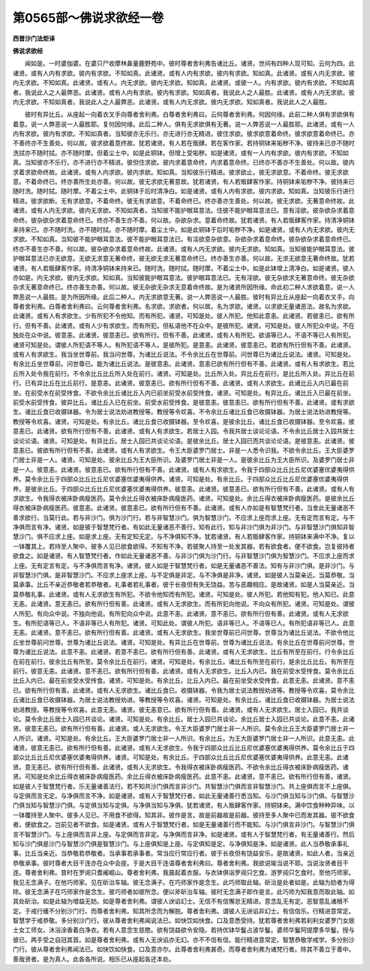 第0565部～佛说求欲经一卷
============================

**西晋沙门法炬译**

**佛说求欲经**


　　闻如是。一时婆伽婆。在婆只尸收摩林鼻量鹿野苑中。彼时尊者舍利弗告诸比丘。诸贤。世间有四种人现可知。云何为四。此诸贤。或有人内有求欲。彼内有求欲。不知如真。此诸贤。或有人内有求欲。彼内有求欲。知如真。此诸贤。或有人内无求欲。彼内无求欲。不知如真。此诸贤。或有人。内无求欲。彼内无求欲。知如真。此诸贤。或彼一人。内有求欲。彼内有求欲。不知如真者。我说此人之人最弊恶。此诸贤。或有人内有求欲。彼内有求欲。知如真者。我说此人之人最胜。此诸贤。或有人内无求欲。彼内无求欲。不知如真者。我说此人之人最弊恶。此诸贤。或有人内无求欲。彼内无求欲。知如真者。我说此人之人最胜。

　　彼时有异比丘。从座起一向着衣叉手向尊者舍利弗。白尊者舍利弗曰。云何尊者舍利弗。何因何缘。此前二种人俱有求欲俱有着意。说一人弊恶说一人最胜耶。复何因何缘。此后二种人。俱有无求欲俱有无著。说一人弊恶说一人最胜耶。此诸贤。或有一人内有求欲。彼内有求欲。不知如真者。当知彼亦无乐行。亦无进行亦无精进。彼住求欲。彼求欲意着命终。彼求欲意着命终已。亦不善终亦不生善处。何以故。彼求欲着意终故。犹若诸贤。有人若在贩肆。若在客作家。若持铜钵来垢秽不净。彼持来已亦不随时洗拭亦不随时拭。亦不随时摩。但着尘土中。如是此铜钵。但增上受垢秽。如是诸贤。或有一人内有求欲。彼内有求欲。不知如真。当知彼亦不乐行。亦不进行亦不精进。彼但住求欲。彼内求着意命终。内求着意命终。已终亦不善亦不生善处。何以故。彼内求着求欲命终故。此诸贤。或有人内求欲。彼内求欲。知如真。当知彼乐行精进。彼求欲止。彼无求欲意。不着命终。彼无求欲意。不着命终已。终亦善所生处亦善。何以故。彼无求欲无著意故。犹若诸贤。有人若贩肆客作家。持铜钵来垢秽不净。彼持来已随时洗。随时拭。随时摩。不着尘土中。此铜钵于后时清净白。如是诸贤。或有人内有求欲。彼内求欲。知如真。当知彼乐行进行精进。彼求欲断。无有求欲意。不着命终。彼无有求欲意。不着命终已。终亦善亦生善处。何以故。彼无求欲。无著意命终故。此诸贤。或有人内无求欲。彼内无求欲。不知如真者。当知彼不能护眼耳意法。住彼不能护眼耳意法已。意有淫欲。彼杂欲杂求着意命终。彼杂欲杂求着意命终已。终亦不善生亦不善。何以故。杂欲杂求。意着命终故。犹若诸贤。有人若贩肆客作家。持清净铜钵来持来已。亦不随时洗。亦不随时拭。亦不随时摩。着尘土中。如是此铜钵于后时垢秽不净。如是诸贤。或有人内无求欲。彼内无求欲。不知如真。当知彼不能护眼耳意法。彼不能护眼耳意法已。有淫欲意杂欲意。杂欲杂求着意命终。彼杂欲杂求着意命终已。终亦不善生亦不善。何以故。彼杂欲杂求着意命终故。此诸贤。或有人内无求欲。彼内无求欲。知如真。当知彼能护眼耳意法。彼护眼耳意法已亦无欲意。无欲无求意无著命终。彼无欲无求无著意命终已。终亦善生亦善。何以故。无求无欲意无著命终故。犹若诸贤。有人若贩肆客作家。持清净铜钵来持来已。随时洗。随时拭。随时摩。不着尘土中。如是此钵增上清净白。如是诸贤。彼人亦如是。内无求欲。彼内无求欲。知如真。当知彼能护眼耳意法。彼护眼耳意法已。无有淫欲。彼无杂欲求无著意命终。彼无杂欲杂求无著意命终已。终亦善生亦善。何以故。彼无杂欲无杂求无意着命终故。是为诸贤所因所缘。命此初二种人求欲着意。说一人弊恶说一人最胜。是为所因所缘。此后二种人。内无求欲意无著。说一人弊恶说一人最胜。彼时有异比丘从座起一向着衣叉手。向尊者舍利弗。白尊者舍利弗曰。云何尊者舍利弗。名求欲。求欲者。何以故。名为求欲。诸贤。以求欲无量诸恶法。故名为求欲。此诸贤。或有人有求欲生。少有所犯不令他知。而有所犯。诸贤。可知是处。彼人所犯。他知此意恚。此诸贤。若彼恚已。欲有所行。但有不善。此诸贤。或有人少有求欲生。而有所犯。但私语他不在众中。是彼所犯。诸贤。可知是处。彼人所犯众中说。不在独处在众中说。彼意恚。此诸贤。彼意恚已。欲有所行。但有不善。此诸贤。或有人有所犯。欲语等已人。不语不等已人有所犯。诸贤可知是处。谓彼人所犯语不等人。有所犯语不等人。是彼所犯。是意恚。此诸贤。彼意恚已。若欲有所行但有不善。此诸贤。或有人有求欲生。我当坐世尊前。我当问世尊。为诸比丘说法。不令余比丘在世尊前。问世尊已为诸比丘说法。诸贤。可知是处。有余比丘坐世尊前。问世尊已。能为诸比丘说法。是彼意恚。此诸贤。意恚已欲有所行但有不善。此诸贤。或有人有求欲生。若比丘所入处令我在前行。不令余比丘比丘所入处在前行。诸贤。可知是处。比丘所入处。异比丘在前行。是比丘所入处。异比丘在前行。已有异比丘在比丘前行。是意恚。此诸贤。彼意恚已。欲有所行但有不善。此诸贤。或有人求欲生。此诸比丘入内已最在前坐。在前受水在前受抟食。不欲令余比丘诸比丘入内已前坐前受水前受抟食。诸贤。可知是处。有异比丘。诸比丘入已最在前坐。前受水前受抟食。彼异比丘。诸比丘入已在前坐。前受水前受抟食。是彼意恚。彼意恚已。欲有所行但有不善。此诸贤。或有求欲生。诸比丘食已收摄钵器。令为居士说法劝进教授等。教授等令欢喜。不令余比丘诸比丘食已收摄钵器。为居士说法劝进教授等。教授等令欢喜。诸贤。可知是处。有余比丘。诸比丘食已收摄钵器。至令欢喜。是彼余比丘。诸比丘食已收摄钵器。至令欢喜。彼意恚已。此诸贤。欲有所行但有不善。此诸贤。或有人有求欲生。若居士入园。令我共居士谈论论语。不令余比丘居士入园共居士谈论论语。诸贤。可知是处。有异比丘。居士入园已共谈论论语。是彼余比丘。居士入园已而共谈论论语。是彼意恚。此诸贤。彼意恚已。彼欲有所行但有不善。此诸贤。或有人有求欲生。令王大臣婆罗门居士。非是一人悉令识我。不欲令余比丘。王大臣婆罗门居士非是一人。诸贤。可知是处。彼余比丘为王大臣所识。及婆罗门居士非是一人。是彼余比丘为王大臣所识。及婆罗门居士非是一人。彼意恚。此诸贤。彼意恚已。欲有所行但有不善。此诸贤。或有人有求欲生。令我于四部众比丘比丘尼优婆塞优婆夷得供养。莫令余比丘于四部众比丘比丘尼优婆塞优婆夷得供养。诸贤。可知是处。有余比丘。于四部众比丘比丘尼优婆塞优婆夷得供养。是彼余比丘。于四部众比丘比丘尼优婆塞优婆夷得供养。彼意恚。此诸贤。彼意恚已。欲有所行但有不善。此诸贤。或有人有求欲生。令我得衣被床卧病瘦医药。莫令余比丘得衣被床卧病瘦医药。诸贤。可知是处。余比丘得衣被床卧病瘦医药。是彼余比丘得衣被床卧病瘦医药。彼意恚。此诸贤。彼意恚已。欲有所行但有不善。此诸贤。或有人亦如是有智慧梵行者。当舍此无量诸恶不善求欲行。当莫行此。若与非沙门。俱为沙门行。若与非智慧沙门。俱为智慧沙门。不应求上座而求上座。无有定而言有定。与不净俱而言有净。诸贤。如是彼于智慧梵行者。有如此无量诸恶不善行。知有此行。知与非沙门俱为非沙门。与非智慧沙门俱知非智慧沙门。俱不应求上座。如是求上座。无有定知无定。与不净俱知不净。犹若诸贤。有人若贩肆客作家。持铜钵来满中不净。复以一钵覆其上。若持至人聚中。彼多人见已欲食欲得。不知有不净。若彼聚人持至一处发其器。若有欲食者。便不欲食。岂复彼持者欲食之。如是诸贤。有人智慧梵行者。作如此无量诸恶不善。与非沙门俱为沙门行。与非智慧沙门俱为智慧沙门。不应求上座而求上座。无有定言有定。与不净俱而言有净。诸贤。彼人如是于智慧梵行者。如是无量诸恶不善法。知有与非沙门俱。是非沙门。与非智慧沙门俱。是非智慧沙门。不应求上座求上座。与不定俱是非定。与不净俱是非净。诸贤。如是彼人当莫亲近。当莫恭敬。当莫承事。比丘不亲近恭敬者若恭敬者。礼事者若礼事者。彼于长夜但有失无饶益。苦与恶趣相应。是故诸贤。如是人当莫亲近。当莫恭敬礼事。此诸贤。或有人无求欲生有所犯。不欲令他知而有所犯。诸贤。可知是处。彼人所犯。若他知有犯。他人知已。此意无恚。此诸贤。意无恚已。欲有所行但有善。此诸贤。或有人无求欲生。而有所犯向他说。不向众有所犯。诸贤。可知是处。谓彼人所犯。有向众中说。不独向他说。有所犯向众中说。此意不恚。此诸贤。意不恚已。欲有所行但有善。此诸贤。或有人无求欲生。有所犯语等已人。不语非等已人有所犯。诸贤。可知此处。谓彼人所犯。语非等已人。不语等已人。有所犯语非等已人。此意无恚。此诸贤。意不恚已。欲有所行但有善。此诸贤。或有人无求欲生。我坐世尊前已问世尊。世尊当为诸比丘说法。不欲令他比丘坐世尊前问世尊。世尊为诸比丘说法。诸贤。可知是处。有异比丘在世尊前。世尊为诸比丘说法。有余比丘在世尊前问世尊。世尊为诸比丘说法。此意不恚。此诸贤。若意不恚已。欲有所行但有善。此诸贤。或有人无求欲生。比丘有所至在前行。行令余比丘在前在前行。彼余比丘有所至。莫令余比丘在前行。诸贤。可知是处。有余比丘。诸比丘有所至在前行。是余比丘比丘。有所至在前行。彼意无恚。此诸贤。意不恚已。欲有所行但有善。此诸贤。或有人无求欲生。比丘入内已。我在前受水受抟食。莫令余比丘比丘入内已。最在前坐受水受抟食。诸贤。可知是处。有余比丘。比丘入内已。最在前坐受水受抟食。此意无恚。此诸贤。意不恚已。欲有所行但有善。此诸贤。或有人无求欲生。诸比丘食已。收摄钵器。令我为居士说法教授劝进等。教授等令欢喜。莫令余比丘诸比丘食已收摄钵器。为居士说法教授劝进。等教授等令欢喜。诸贤。可知是处。有余比丘。诸比丘食已收摄钵器。为居士说法劝进教授。等教授等令欢喜。此意无恚。诸贤。彼无恚意已。欲有所行但有善。此诸贤。或有人无求欲生。居士入园已。我共谈论。莫令余比丘居士入园已共谈论。诸贤。可知是处。有余比丘。居士入园已共谈论。余比丘居士入园已共谈论。此意不恚。此诸贤。彼意无恚已。欲有所行但有善。此诸贤。或人无求欲生。令王大臣婆罗门居士非一人所识。莫令余比丘王大臣婆罗门居士非一人所识。诸贤。可知是处。有余比丘。王大臣婆罗门居士非一人所识。有余比丘。为王大臣婆罗门居士非一人所识。此意无恚。此诸贤。彼意无恚已。欲有所行但有善。此诸贤。或有人无求欲生。令我于四部众比丘比丘尼优婆塞优婆夷得供养。莫令余比丘于四部众比丘比丘尼优婆塞优婆夷得供养。诸贤。可知是处。有余比丘。于四部众比丘比丘尼优婆塞优婆夷得供养。此意无恚。此诸贤。意无恚已。欲有所行但有善。此诸贤。或有人无求欲生。令我得衣被床卧病瘦医药。不欲令余比丘得衣被床卧病瘦医药。诸贤。可知是处余比丘得衣被床卧病瘦医药。余比丘得衣被床卧病瘦医药。此意不恚。此诸贤。意不恚已。欲有所行但有善。诸贤。如是彼人于智慧梵行者。乐无量诸善法行。若不知共沙门俱而言非沙门。共智慧沙门俱而言非智慧沙门。共上座俱而言不上座俱。与定俱而言无定。与净俱而言不净。如是诸贤。或有人于智慧梵行者。如此无量诸善行悉当知。与沙门俱当知与沙门俱。与智慧沙门俱当知与智慧沙门俱。与定俱当知与定俱。与净俱当知与净俱。犹若诸贤。有人贩肆客作家。持铜钵来。满中饮食种种异味。以一钵覆持至人聚中。彼多人见已。不用食不欲得。知其非。彼作是言。故是前器故是前器。彼持至多人聚中已而发其器。彼不欲食者。便欲食之。岂前见者不欲食。如是诸贤。或有人于智慧梵行者。如是无量诸善行而不能知。与沙门俱言非沙门。与智慧沙门俱言不智慧沙门。与上座俱而言非上座。与定俱而言非定。与净俱而言非净。如是诸贤。或有人于智慧梵行者。有无量诸善行。然后知与沙门俱是沙门与智慧沙门俱是智慧沙门。与上座俱知是上座。与定俱知是定。与净俱知是净。如是诸贤。此人当恭敬承事礼事。比丘当亲近。当恭敬若恭敬者。当承事若承事者。常当应行常应行者。彼于长夜但有饶益安乐。是故诸贤。如此人者。当亲近恭敬承事。彼时尊者大目干连亦在众中会座。于是大目干连语尊者舍利弗曰。尊者舍利弗。我欲说喻当说不耶。当说汝贤者目干连。尊者舍利弗。昔时在罗阅只耆阇崛山。尊者舍利弗。我晨起着衣服。与衣钵俱诣罗阅只乞食。游罗阅只乞食时。至他巧师家。我见无念满子。在他巧师家。见在斫治车轴。彼无念满子。在巧师家作是念生。此巧师取此轴。斫治是处者如是。此轴为妨者为得除。彼无念满子在巧师家作是念生。彼巧师者如彼所念。便以斧斫治车轴。彼时无念满子即作是言。此巧师为知我意而取此轴。如其处斫治。如是此轴为增益无妨。如是尊者舍利弗。谓彼人谀谄幻士。无信不有信懈怠无精进。意念乱无有定。恶智意乱诸根不定。于戒行缓不分别沙门行。而尊者舍利弗。知其所念而为解脱。尊者舍利弗。谓彼人无谀谄非幻士。有信信乐。行精进意常定。智慧学于戒恭敬。多分别沙门行。彼从尊者舍利弗闻说法已。如快饮如快食。口及意悉受持。犹若尊者舍利弗若刹利女婆罗门女居士女工师女。沐浴涂香着白净衣。若有人意念生慈愍。欲有饶益欲令安隐。若持优钵华鬘占波华鬘。婆师华鬘阿提摩多华鬘。授与彼已。两手受之自冠其首。如是尊者舍利弗。或有人无谀谄亦无幻。亦不不信有信。能行精进意常定。智慧恭敬学戒学。多分别沙门行。彼从尊者舍利弗闻法已。如快饮如快食。口及意亦尔。此尊者舍利弗甚奇。而尊者舍利弗为诸梵行者。除其不善立于善中。善哉贤者。是为真人。此各各所说。相乐已从座起各还本处。
